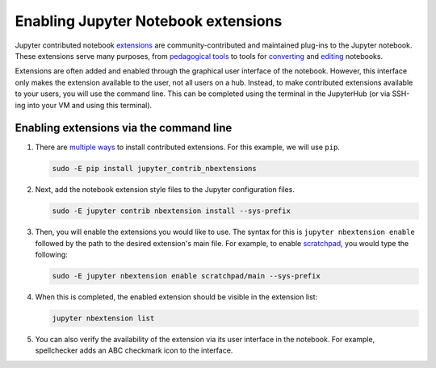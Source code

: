 .. _howto/admin/extensions:

====================================
Enabling Jupyter Notebook extensions
====================================

Jupyter contributed notebook 
`extensions <https://jupyter-contrib-nbextensions.readthedocs.io/en/latest/index.html>`_ are
community-contributed and maintained plug-ins to the Jupyter notebook. These extensions
serve many purposes, from `pedagogical tools <https://jupyter-contrib-nbextensions.readthedocs.io/en/latest/nbextensions/codefolding/readme.html>`_
to tools for `converting <https://jupyter-contrib-nbextensions.readthedocs.io/en/latest/nbextensions/latex_envs/README.html>`_
and `editing <https://jupyter-contrib-nbextensions.readthedocs.io/en/latest/nbextensions/spellchecker/README.html>`_
notebooks.

Extensions are often added and enabled through the graphical user interface of the notebook.
However, this interface only makes the extension available to the user, not all users on a 
hub. Instead, to make contributed extensions available to your users, you will use the command 
line. This can be completed using the terminal in the JupyterHub (or via SSH-ing into your 
VM and using this terminal).

.. _tljh_extension_cli:

Enabling extensions via the command line 
========================================

#. There are `multiple ways <https://jupyter-contrib-nbextensions.readthedocs.io/en/latest/install.html>`_
   to install contributed extensions. For this example, we will use ``pip``.

   .. code-block:: bash

      sudo -E pip install jupyter_contrib_nbextensions

#. Next, add the notebook extension style files to the Jupyter configuration files.

   .. code-block:: bash

      sudo -E jupyter contrib nbextension install --sys-prefix

#. Then, you will enable the extensions you would like to use. The syntax for this is 
   ``jupyter nbextension enable`` followed by the path to the desired extension's main file. 
   For example, to enable `scratchpad <https://jupyter-contrib-nbextensions.readthedocs.io/en/latest/nbextensions/scratchpad/README.html>`_,
   you would type the following: 

   .. code-block:: bash

      sudo -E jupyter nbextension enable scratchpad/main --sys-prefix

#. When this is completed, the enabled extension should be visible in the extension list:

   .. code-block:: bash

      jupyter nbextension list

#. You can also verify the availability of the extension via its user interface in the notebook.
   For example, spellchecker adds an ABC checkmark icon to the interface.

   .. image:: ../../images/admin/enable-spellcheck.png
      :alt: spellcheck-interface-changes
